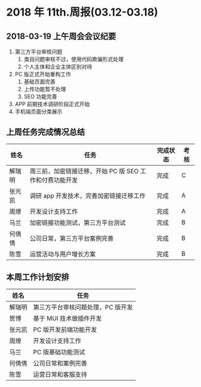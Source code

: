* 2018 年 11th.周报(03.12-03.18)
** 2018-03-19 上午周会会议纪要
1. 第三方平台审核问题
   1. 类目问题审核不过，使用代码欺骗形式处理
   2. 个人主体和企业主体区别对待
2. PC 版正式开始重构工作
   1. 基础页面完善
   2. 上传功能暂不处理
   3. SEO 功能完善
3. APP 前期技术调研阶段正式开始
4. 手机端页面分类展示
** 上周任务完成情况总结
| 姓名   | 任务                                                    | 完成状态 | 考核 |
|--------+---------------------------------------------------------+----------+------|
| 解瑞明 | 周三前，加密链接迁移，开始 PC 版 SEO 工作和付费功能开发 | 完成     | C    |
| 张元凯 | 调研 app 开发技术，完善加密链接迁移工作                 | 完成     | A    |
| 周燎   | 开发设计支持工作                                        | 完成     | A    |
| 马兰   | 加密链接功能测试，第三方平台测试                        | 完成     | B    |
| 何倩倩 | 公司日常，第三方平台案例完善                            | 完成     | B    |
| 陈雪   | 运营活动与用户增长方案                                  | 完成     | B    |
** 本周工作计划安排
| 姓名   | 任务                              |
|--------+-----------------------------------|
| 解瑞明 | 第三方平台审核问题处理，PC 版开发 |
| 贺博   | 基于 MUI 技术做插件开发           |
| 张元凯 | PC 版开发前端功能开发             |
| 周燎   | 开发设计支持工作                  |
| 马兰   | PC 版基础功能测试                 |
| 何倩倩 | 公司日常和案例完善                |
| 陈雪   | 运营日常和客服支持                |

